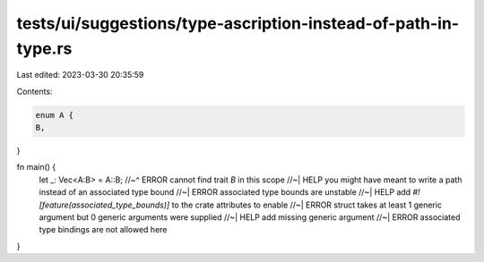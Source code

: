 tests/ui/suggestions/type-ascription-instead-of-path-in-type.rs
===============================================================

Last edited: 2023-03-30 20:35:59

Contents:

.. code-block:: rs

    enum A {
    B,
}

fn main() {
    let _: Vec<A:B> = A::B;
    //~^ ERROR cannot find trait `B` in this scope
    //~| HELP you might have meant to write a path instead of an associated type bound
    //~| ERROR associated type bounds are unstable
    //~| HELP add `#![feature(associated_type_bounds)]` to the crate attributes to enable
    //~| ERROR struct takes at least 1 generic argument but 0 generic arguments were supplied
    //~| HELP add missing generic argument
    //~| ERROR associated type bindings are not allowed here
}


